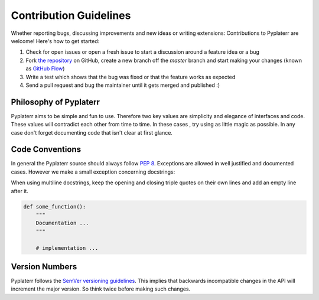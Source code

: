 Contribution Guidelines
=======================

Whether reporting bugs, discussing improvements and new ideas or writing
extensions: Contributions to Pyplaterr are welcome! Here's how to get started:

1. Check for open issues or open a fresh issue to start a discussion around
   a feature idea or a bug
2. Fork `the repository <https://github.com/msiemens/tinydb/>`_ on GitHub,
   create a new branch off the `master` branch and start making your changes
   (known as `GitHub Flow <https://guides.github.com/introduction/flow/index.html>`_)
3. Write a test which shows that the bug was fixed or that the feature works
   as expected
4. Send a pull request and bug the maintainer until it gets merged and
   published :)


Philosophy of Pyplaterr
-----------------------

Pyplaterr aims to be simple and fun to use. Therefore two key values are simplicity
and elegance of interfaces and code. These values will contradict each other
from time to time. In these cases , try using as little magic as possible.
In any case don't forget documenting code that isn't clear at first glance.


Code Conventions
----------------

In general the Pyplaterr source should always follow
`PEP 8 <http://legacy.python.org/dev/peps/pep-0008/>`_. Exceptions are allowed
in well justified and documented cases. However we make a small exception
concerning docstrings:

When using multiline docstrings, keep the opening and closing triple quotes
on their own lines and add an empty line after it.

.. code-block:: python

    def some_function():
        """
        Documentation ...
        """

        # implementation ...


Version Numbers
---------------

Pyplaterr follows the `SemVer versioning guidelines <http://semver.org/>`_.
This implies that backwards incompatible changes in the API will increment
the major version. So think twice before making such changes.
